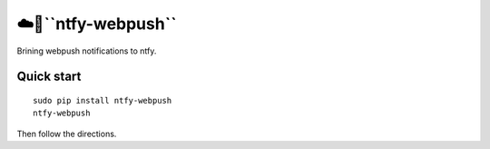 ☁️🔔``ntfy-webpush``
===================

Brining webpush notifications to ntfy.

Quick start
~~~~~~~~~~~

::

    sudo pip install ntfy-webpush
    ntfy-webpush

Then follow the directions.
